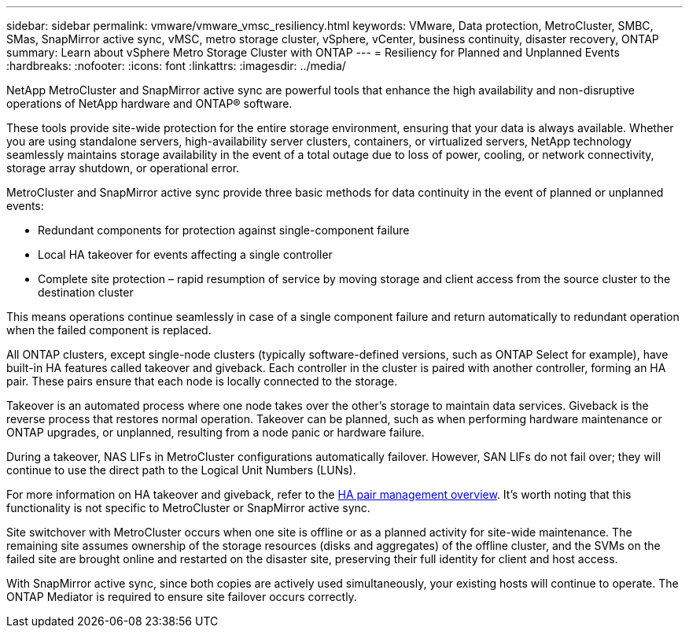 ---
sidebar: sidebar
permalink: vmware/vmware_vmsc_resiliency.html
keywords: VMware, Data protection, MetroCluster, SMBC, SMas, SnapMirror active sync, vMSC, metro storage cluster, vSphere, vCenter, business continuity, disaster recovery, ONTAP
summary: Learn about vSphere Metro Storage Cluster with ONTAP
---
= Resiliency for Planned and Unplanned Events
:hardbreaks:
:nofooter:
:icons: font
:linkattrs:
:imagesdir: ../media/

[.lead]
NetApp MetroCluster and SnapMirror active sync are powerful tools that enhance the high availability and non-disruptive operations of NetApp hardware and ONTAP® software. 

These tools provide site-wide protection for the entire storage environment, ensuring that your data is always available. Whether you are using standalone servers, high-availability server clusters, containers, or virtualized servers, NetApp technology seamlessly maintains storage availability in the event of a total outage due to loss of power, cooling, or network connectivity, storage array shutdown, or operational error.

MetroCluster and SnapMirror active sync provide three basic methods for data continuity in the event of planned or unplanned events:

* Redundant components for protection against single-component failure
* Local HA takeover for events affecting a single controller
* Complete site protection – rapid resumption of service by moving storage and client access from the source cluster to the destination cluster

This means operations continue seamlessly in case of a single component failure and return automatically to redundant operation when the failed component is replaced.

All ONTAP clusters, except single-node clusters (typically software-defined versions, such as ONTAP Select for example), have built-in HA features called takeover and giveback. Each controller in the cluster is paired with another controller, forming an HA pair. These pairs ensure that each node is locally connected to the storage.

Takeover is an automated process where one node takes over the other's storage to maintain data services. Giveback is the reverse process that restores normal operation. Takeover can be planned, such as when performing hardware maintenance or ONTAP upgrades, or unplanned, resulting from a node panic or hardware failure.

During a takeover, NAS LIFs in MetroCluster configurations automatically failover. However, SAN LIFs do not fail over; they will continue to use the direct path to the Logical Unit Numbers (LUNs).

For more information on HA takeover and giveback, refer to the https://docs.netapp.com/us-en/ontap/high-availability/index.html[HA pair management overview]. It's worth noting that this functionality is not specific to MetroCluster or SnapMirror active sync.

Site switchover with MetroCluster occurs when one site is offline or as a planned activity for site-wide maintenance. The remaining site assumes ownership of the storage resources (disks and aggregates) of the offline cluster, and the SVMs on the failed site are brought online and restarted on the disaster site, preserving their full identity for client and host access.

With SnapMirror active sync, since both copies are actively used simultaneously, your existing hosts will continue to operate. The ONTAP Mediator is required to ensure site failover occurs correctly.
